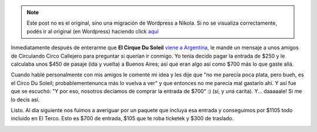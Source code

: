 .. link:
.. description:
.. tags: arte, circo, viaje
.. date: 2012/06/28 13:57:16
.. title: Me voy al circo
.. slug: me-voy-al-circo


.. note::

   Este post no es el original, sino una migración de Wordpress a
   Nikola. Si no se visualiza correctamente, podés ir al original (en
   Wordpress) haciendo click aquí_

.. _aquí: http://humitos.wordpress.com/2012/06/28/me-voy-al-circo/


Inmediatamente después de enterarme que **El Cirque Du Soleil** `viene a
Argentina <http://www.lanacion.com.ar/1480669-nueva-propuesta-del-cirque-du-soleil>`__,
le mandé un mensaje a unos amigos de Circulando Circo Callejero para
preguntar si querían ir conmigo. Yo tenía decido pagar la entrada de
$250 y le calculaba unos $450 de pasaje (ida y vuelta) a Buenos Aires;
así que eran algo así como $700 más lo que gaste allá.

Cuando hablé personalmente con mis amigos le comenté mi idea y les dije
que "no me parecía poca plata, pero bueh, es el Circo Du Soleil;
probablementenunca más lo vuelva a ver" y que entonces no me parecía mal
gastarlo ahí. Y así fue que se escuchó: "Y por eso, nosotros decíamos de
comprar la entrada de $700" :) (sí, y una carita). Y... daaaaale! Si me
lo decís así.

Listo. Al día siguiente nos fuimos a averiguar por un paquete que
incluya esa entrada y conseguimos por $1105 todo incluido en El Terco.
Esto es $700 de entrada, $105 que te roba ticketek y $300 de traslado.

|image0|

.. |image0| image:: http://humitos.files.wordpress.com/2012/06/dsc_4274.jpg
   :target: http://humitos.files.wordpress.com/2012/06/dsc_4274.jpg
